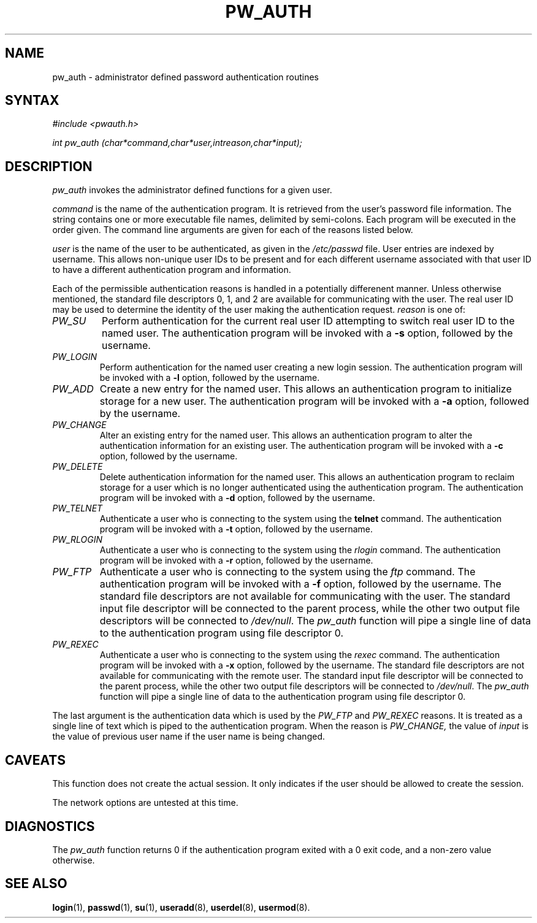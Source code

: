 .\" ** You probably do not want to edit this file directly **
.\" It was generated using the DocBook XSL Stylesheets (version 1.69.1).
.\" Instead of manually editing it, you probably should edit the DocBook XML
.\" source for it and then use the DocBook XSL Stylesheets to regenerate it.
.TH "PW_AUTH" "3" "12/07/2005" "Library Calls" "Library Calls"
.\" disable hyphenation
.nh
.\" disable justification (adjust text to left margin only)
.ad l
.SH "NAME"
pw_auth \- administrator defined password authentication routines
.SH "SYNTAX"
.PP
\fI#include <pwauth.h>\fR
.PP
\fIint pw_auth (char\fR\fI*command,\fR\fIchar\fR\fI*user,\fR\fIint\fR\fIreason,\fR\fIchar\fR\fI*input)\fR\fI;\fR
.SH "DESCRIPTION"
.PP
\fIpw_auth\fR
invokes the administrator defined functions for a given user.
.PP
\fIcommand\fR
is the name of the authentication program. It is retrieved from the user's password file information. The string contains one or more executable file names, delimited by semi\-colons. Each program will be executed in the order given. The command line arguments are given for each of the reasons listed below.
.PP
\fIuser\fR
is the name of the user to be authenticated, as given in the
\fI/etc/passwd\fR
file. User entries are indexed by username. This allows non\-unique user IDs to be present and for each different username associated with that user ID to have a different authentication program and information.
.PP
Each of the permissible authentication reasons is handled in a potentially differenent manner. Unless otherwise mentioned, the standard file descriptors 0, 1, and 2 are available for communicating with the user. The real user ID may be used to determine the identity of the user making the authentication request.
\fIreason\fR
is one of:
.TP
\fIPW_SU\fR
Perform authentication for the current real user ID attempting to switch real user ID to the named user. The authentication program will be invoked with a
\fB\-s\fR
option, followed by the username.
.TP
\fIPW_LOGIN\fR
Perform authentication for the named user creating a new login session. The authentication program will be invoked with a
\fB\-l\fR
option, followed by the username.
.TP
\fIPW_ADD\fR
Create a new entry for the named user. This allows an authentication program to initialize storage for a new user. The authentication program will be invoked with a
\fB\-a\fR
option, followed by the username.
.TP
\fIPW_CHANGE\fR
Alter an existing entry for the named user. This allows an authentication program to alter the authentication information for an existing user. The authentication program will be invoked with a
\fB\-c\fR
option, followed by the username.
.TP
\fIPW_DELETE\fR
Delete authentication information for the named user. This allows an authentication program to reclaim storage for a user which is no longer authenticated using the authentication program. The authentication program will be invoked with a
\fB\-d\fR
option, followed by the username.
.TP
\fIPW_TELNET\fR
Authenticate a user who is connecting to the system using the
\fBtelnet\fR
command. The authentication program will be invoked with a
\fB\-t\fR
option, followed by the username.
.TP
\fIPW_RLOGIN\fR
Authenticate a user who is connecting to the system using the
\fIrlogin\fR
command. The authentication program will be invoked with a
\fB\-r\fR
option, followed by the username.
.TP
\fIPW_FTP\fR
Authenticate a user who is connecting to the system using the
\fIftp\fR
command. The authentication program will be invoked with a
\fB\-f\fR
option, followed by the username. The standard file descriptors are not available for communicating with the user. The standard input file descriptor will be connected to the parent process, while the other two output file descriptors will be connected to
\fI/dev/null\fR. The
\fIpw_auth\fR
function will pipe a single line of data to the authentication program using file descriptor 0.
.TP
\fIPW_REXEC\fR
Authenticate a user who is connecting to the system using the
\fIrexec\fR
command. The authentication program will be invoked with a
\fB\-x\fR
option, followed by the username. The standard file descriptors are not available for communicating with the remote user. The standard input file descriptor will be connected to the parent process, while the other two output file descriptors will be connected to
\fI/dev/null\fR. The
\fIpw_auth\fR
function will pipe a single line of data to the authentication program using file descriptor 0.
.PP
The last argument is the authentication data which is used by the
\fIPW_FTP\fR
and
\fIPW_REXEC\fR
reasons. It is treated as a single line of text which is piped to the authentication program. When the reason is
\fIPW_CHANGE,\fR
the value of
\fIinput\fR
is the value of previous user name if the user name is being changed.
.SH "CAVEATS"
.PP
This function does not create the actual session. It only indicates if the user should be allowed to create the session.
.PP
The network options are untested at this time.
.SH "DIAGNOSTICS"
.PP
The
\fIpw_auth\fR
function returns 0 if the authentication program exited with a 0 exit code, and a non\-zero value otherwise.
.SH "SEE ALSO"
.PP
\fBlogin\fR(1),
\fBpasswd\fR(1),
\fBsu\fR(1),
\fBuseradd\fR(8),
\fBuserdel\fR(8),
\fBusermod\fR(8).
